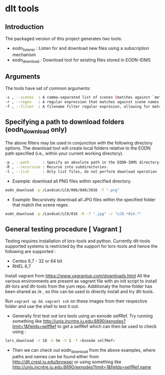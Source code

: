 * dlt tools 

** Introduction 
The packaged version of this project generates two tools:
- eodn_listener  : Listen for and download new files using a subscription mechanism
- eodn_download  : Download tool for existing files stored in EODN-IDMS


** Arguments 
The tools have set of common arguments:
#+begin_SRC bash
 -s , --scenes  : A comma-separated list of scenes (matches against `metadata.scene` field)
 -r , --regex   : A regular expression that matches against scene names.
 -f , --filter  : A filename filter regular expresion, allowing for matches by file extension, for example.
#+end_SRC

** Specifying a path to download folders (eodn_download only)

The above filters may be used in conjunction with the following directory options.  The download tool will create local folders relative to the EODN path specified (i.e., within your current working directory).

#+begin_SRC bash
 -p , --path      : Specify an absolute path in the EODN-IDMS directory hierarchy from which to download files.
 -R , --recursive : Recurse into subdirectories.
 -l , --list      : Only list files, do not perform download operation
#+end_SRC

 - Example: download all PNG files within specified directory.

#+begin_SRC bash
eodn_download -p /Landsat/LC8/006/040/2016 -f ".png"
#+end_SRC

 - Example: Recursively download all JPG files within the specified folder that match the scene regex.

#+begin_SRC bash
eodn_download -p /Landsat/LC8/016 -R -f ".jpg" -r "LC8.*014.*"
#+end_SRC


** General testing procedure [ Vagrant ]

Testing requires installation of lors-tools and python. Currently dlt-tools supported systems is restricted by the support for lors-tools and hence the following are supported :
- Centos 6,7 - 32 or 64 bit
- RHEL 6,7
Install vagrant from https://www.vagrantup.com/downloads.html
All the various environments are present as vagrant file with an init script to install dlt-lors and dlt-tools from the yum repo. Additionaly the home folder has been shared as /e , so this can be used to directly install and try dlt-tools.

Run ~vagrant up && vagrant ssh~ on these images from their respective folder and use the shell to test it out.

- Generally  first test out lors tools using an exnode selfRef. Try running something like http://unis.incntre.iu.edu:8890/exnodes?limit=1&fields=selfRef to get a selfRef which can then be used to check using : 

#+BEGIN_SRC bash
lors_download -t 10 -b 5m -V 1 -f <Exnode selfRef>
#+END_SRC

- Then we can check out eodn_download from the above examples, where paths and names can be found either from http://dlt.crest.iu.edu/browser or using something like http://unis.incntre.iu.edu:8890/exnodes?limit=1&fields=selfRef,name





